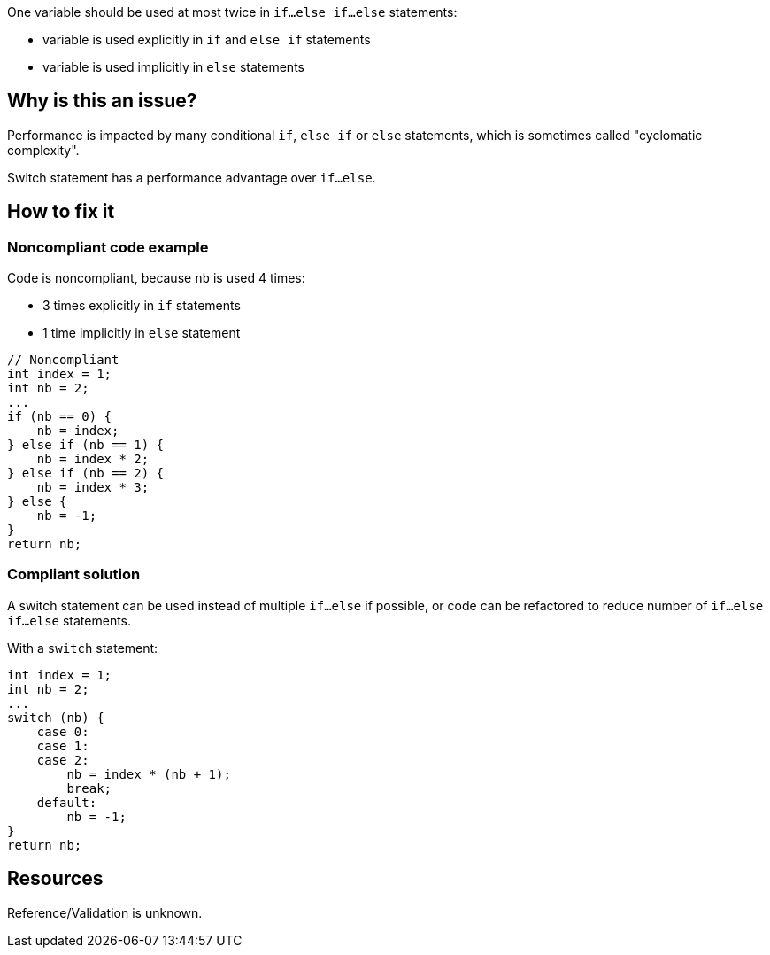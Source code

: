 :!sectids:

One variable should be used at most twice in `if...else if...else` statements:

- variable is used explicitly in `if` and `else if` statements
- variable is used implicitly in `else` statements

== Why is this an issue?

Performance is impacted by many conditional `if`, `else if` or `else` statements, which is sometimes called "cyclomatic complexity".

Switch statement has a performance advantage over `if...else`.

== How to fix it

=== Noncompliant code example

Code is noncompliant, because `nb` is used 4 times:

- 3 times explicitly in `if` statements
- 1 time implicitly in `else` statement

[source,java]
----
// Noncompliant
int index = 1;
int nb = 2;
...
if (nb == 0) {
    nb = index;
} else if (nb == 1) {
    nb = index * 2;
} else if (nb == 2) {
    nb = index * 3;
} else {
    nb = -1;
}
return nb;
----

=== Compliant solution

A switch statement can be used instead of multiple `if...else` if possible, or code can be refactored to reduce number of `if...else if...else` statements.

With a `switch` statement:

[source,java]
----
int index = 1;
int nb = 2;
...
switch (nb) {
    case 0:
    case 1:
    case 2:
        nb = index * (nb + 1);
        break;
    default:
        nb = -1;
}
return nb;
----

== Resources

Reference/Validation is unknown.
